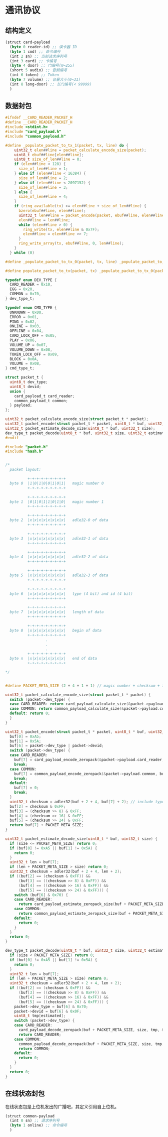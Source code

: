 #+STARTUP: indent
* 通讯协议
** 结构定义
#+begin_src lisp :tangle /dev/shm/card-reader/protocol.tr
  (struct card-payload
    (byte 0 reader-id) ;; 读卡器 ID
    (byte 1 cmd) ;; 命令编号
    (int 2 sn) ;; 当前请求序列号
    (int 3 card) ;; 卡编号
    (byte 4 door) ;; 门编号(0~255)
    (short 5 audio) ;; 音频编号
    (int 6 token) ;; Token
    (byte 7 volume) ;; 音量大小(0~31)
    (int 8 long-door) ;; 长门编号(< 99999)
    )
#+end_src
** 数据封包
#+begin_src c :tangle /dev/shm/card-reader/packet.h
  #ifndef __CARD_READER_PACKET_H
  #define __CARD_READER_PACKET_H
  #include <stdint.h>
  #include "card_payload.h"
  #include "common_payload.h"

  #define _populate_packet_to_tx_1(packet, tx, line) do {                 \
      uint32_t elen##line = packet_calculate_encode_size(packet);         \
      uint8_t ebuf##line[elen##line];                                     \
      uint8_t size_of_len##line = 0;                                      \
      if (elen##line < 128) {                                             \
        size_of_len##line = 1;                                            \
      } else if (elen##line < 16384) {                                    \
        size_of_len##line = 2;                                            \
      } else if (elen##line < 2097152) {                                  \
        size_of_len##line = 3;                                            \
      } else {                                                            \
        size_of_len##line = 4;                                            \
      }                                                                   \
      if (ring_available(tx) >= elen##line + size_of_len##line) {         \
        bzero(ebuf##line, elen##line);                                    \
        uint32_t len##line = packet_encode(packet, ebuf##line, elen##line); \
        elen##line = len##line;                                           \
        while (elen##line > 0) {                                          \
          ring_write(tx, elen##line & 0x7F);                              \
          elen##line = elen##line >> 7;                                   \
        }                                                                 \
        ring_write_array(tx, ebuf##line, 0, len##line);                   \
      }                                                                   \
    } while (0)

  #define _populate_packet_to_tx_0(packet, tx, line) _populate_packet_to_tx_1(packet, tx, line)

  #define populate_packet_to_tx(packet, tx) _populate_packet_to_tx_0(packet, tx, __LINE__)

  typedef enum DEV_TYPE {
    CARD_READER = 0x10,
    EGG = 0x20,
    COMMON = 0x70,
  } dev_type_t;

  typedef enum CMD_TYPE {
    UNKNOWN = 0x00,
    ERROR = 0x01,
    PING = 0x02,
    ONLINE = 0x03,
    OFFLINE = 0x04,
    CARD_LOCK_OFF = 0x05,
    PLAY = 0x06,
    VOLUME_UP = 0x07,
    VOLUME_DOWN = 0x08,
    TOKEN_LOCK_OFF = 0x09,
    BLOCK = 0x0A,
    VOLUME = 0x0B,
  } cmd_type_t;

  struct packet_t {
    uint8_t dev_type;
    uint8_t devid;
    union {
      card_payload_t card_reader;
      common_payload_t common;
    } payload;
  };

  uint32_t packet_calculate_encode_size(struct packet_t * packet);
  uint32_t packet_encode(struct packet_t * packet, uint8_t * buf, uint32_t size);
  uint32_t packet_estimate_decode_size(uint8_t * buf, uint32_t size);
  dev_type_t packet_decode(uint8_t * buf, uint32_t size, uint32_t estimated, struct packet_t * packet);
  #endif
#+end_src
#+begin_src c :tangle /dev/shm/card-reader/packet.c
  #include "packet.h"
  #include "hash.h"


  /*
    packet layout:

            +-+-+-+-+-+-+-+-+
    byte 0  |1|0|1|0|0|1|0|1|   magic number 0
            +-+-+-+-+-+-+-+-+

            +-+-+-+-+-+-+-+-+
    byte 1  |0|1|0|1|1|0|1|0|   magic number 1
            +-+-+-+-+-+-+-+-+

            +-+-+-+-+-+-+-+-+
    byte 2  |x|x|x|x|x|x|x|x|   adle32-0 of data
            +-+-+-+-+-+-+-+-+

            +-+-+-+-+-+-+-+-+
    byte 3  |x|x|x|x|x|x|x|x|   adle32-1 of data
            +-+-+-+-+-+-+-+-+

            +-+-+-+-+-+-+-+-+
    byte 4  |x|x|x|x|x|x|x|x|   adle32-2 of data
            +-+-+-+-+-+-+-+-+

            +-+-+-+-+-+-+-+-+
    byte 5  |x|x|x|x|x|x|x|x|   adle32-3 of data
            +-+-+-+-+-+-+-+-+

            +-+-+-+-+-+-+-+-+
    byte 6  |x|x|x|x|x|x|x|x|   type (4 bit) and id (4 bit)
            +-+-+-+-+-+-+-+-+

            +-+-+-+-+-+-+-+-+
    byte 7  |x|x|x|x|x|x|x|x|   length of data
            +-+-+-+-+-+-+-+-+

            +-+-+-+-+-+-+-+-+
    byte 8  |x|x|x|x|x|x|x|x|   begin of data
            +-+-+-+-+-+-+-+-+
                    .
                    .
                    .
            +-+-+-+-+-+-+-+-+
    byte n  |x|x|x|x|x|x|x|x|   end of data
            +-+-+-+-+-+-+-+-+

  ,*/


  #define PACKET_META_SIZE (2 + 4 + 1 + 1) // magic number + checksum + type and id + length

  uint32_t packet_calculate_encode_size(struct packet_t * packet) {
    switch (packet->dev_type) {
    case CARD_READER: return card_payload_calculate_size(&packet->payload.card_reader) + PACKET_META_SIZE;
    case COMMON: return common_payload_calculate_size(&packet->payload.common) + PACKET_META_SIZE;
    default: return 0;
    }
  }

  uint32_t packet_encode(struct packet_t * packet, uint8_t * buf, uint32_t size) {
    buf[0] = 0xA5;
    buf[1] = 0x5A;
    buf[6] = packet->dev_type | packet->devid;
    switch (packet->dev_type) {
    case CARD_READER:
      buf[7] = card_payload_encode_zeropack(&packet->payload.card_reader, buf + PACKET_META_SIZE, size - PACKET_META_SIZE);
      break;
    case COMMON:
      buf[7] = common_payload_encode_zeropack(&packet->payload.common, buf + PACKET_META_SIZE, size - PACKET_META_SIZE);
      break;
    default:
      buf[7] = 0;
      break;
    }
    uint32_t checksum = adler32(buf + 2 + 4, buf[7] + 2); // include type and id, length
    buf[2] = checksum & 0xFF;
    buf[3] = (checksum >> 8) & 0xFF;
    buf[4] = (checksum >> 16) & 0xFF;
    buf[5] = (checksum >> 24) & 0xFF;
    return buf[7] + PACKET_META_SIZE;
  }

  uint32_t packet_estimate_decode_size(uint8_t * buf, uint32_t size) {
    if (size <= PACKET_META_SIZE) return 0;
    if (buf[0] != 0xA5 || buf[1] != 0x5A) {
      return 0;
    }
    uint32_t len = buf[7];
    if (len + PACKET_META_SIZE > size) return 0;
    uint32_t checksum = adler32(buf + 2 + 4, len + 2);
    if ((buf[2] == (checksum & 0xFF)) &&
        (buf[3] == ((checksum >> 8) & 0xFF)) &&
        (buf[4] == ((checksum >> 16) & 0xFF)) &&
        (buf[5] == ((checksum >> 24) & 0xFF))) {
      switch (buf[6] & 0x70) {
      case CARD_READER:
        return card_payload_estimate_zeropack_size(buf + PACKET_META_SIZE, len) + PACKET_META_SIZE;
      case COMMON:
        return common_payload_estimate_zeropack_size(buf + PACKET_META_SIZE, len) + PACKET_META_SIZE;
      default:
        return 0;
      }
    }
    return 0;
  }

  dev_type_t packet_decode(uint8_t * buf, uint32_t size, uint32_t estimated, struct packet_t * packet) {
    if (size < PACKET_META_SIZE) return 0;
    if (buf[0] != 0xA5 || buf[1] != 0x5A) {
      return 0;
    }
    uint32_t len = buf[7];
    if (len + PACKET_META_SIZE > size) return 0;
    uint32_t checksum = adler32(buf + 2 + 4, len + 2);
    if ((buf[2] == (checksum & 0xFF)) &&
        (buf[3] == ((checksum >> 8) & 0xFF)) &&
        (buf[4] == ((checksum >> 16) & 0xFF)) &&
        (buf[5] == ((checksum >> 24) & 0xFF))) {
      packet->dev_type = buf[6] & 0x70;
      packet->devid = buf[6] & 0x0F;
      uint8_t tmp[estimated];
      switch (packet->dev_type) {
      case CARD_READER:
        card_payload_decode_zeropack(buf + PACKET_META_SIZE, size, tmp, &packet->payload.card_reader);
        return CARD_READER;
      case COMMON:
        common_payload_decode_zeropack(buf + PACKET_META_SIZE, size, tmp, &packet->payload.common);
        return COMMON;
      default:
        return 0;
      }
    }
    return 0;
  }
#+end_src
** 在线状态封包
在线状态包是上位机发出的广播吧，其定义引用自上位机。
#+begin_src lisp :tangle /dev/shm/card-reader/common.tr
  (struct common-payload
    (int 0 sn) ;; 请求序列号
    (byte 1 online) ;; 命令编号
    )
#+end_src
